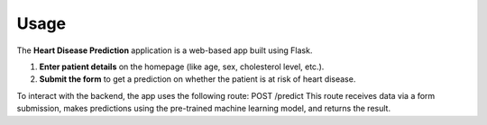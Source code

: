 Usage
=====

The **Heart Disease Prediction** application is a web-based app built using Flask. 

1. **Enter patient details** on the homepage (like age, sex, cholesterol level, etc.).
2. **Submit the form** to get a prediction on whether the patient is at risk of heart disease.

To interact with the backend, the app uses the following route:
POST /predict
This route receives data via a form submission, makes predictions using the pre-trained 
machine learning model, and returns the result.
